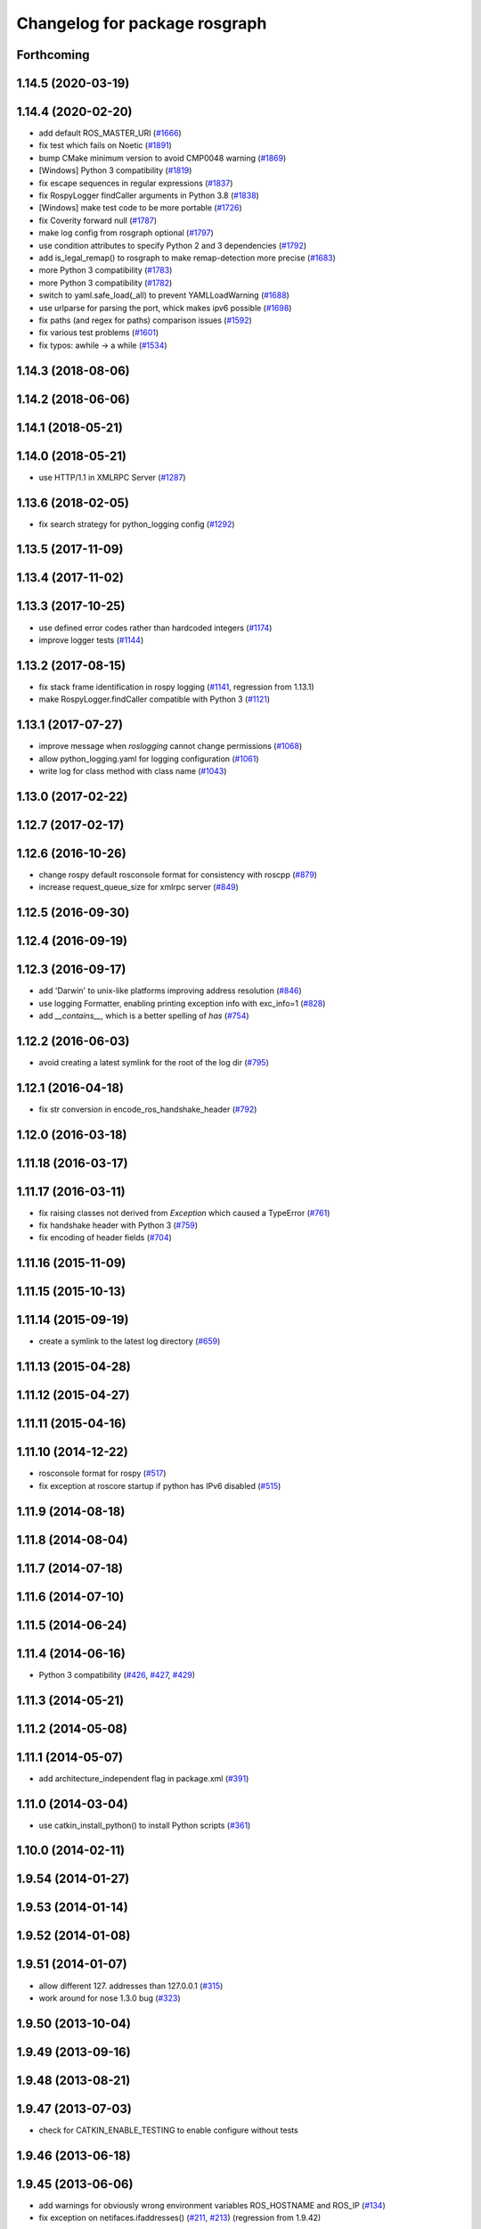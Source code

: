 ^^^^^^^^^^^^^^^^^^^^^^^^^^^^^^
Changelog for package rosgraph
^^^^^^^^^^^^^^^^^^^^^^^^^^^^^^

Forthcoming
-----------

1.14.5 (2020-03-19)
-------------------

1.14.4 (2020-02-20)
-------------------
* add default ROS_MASTER_URI (`#1666 <https://github.com/ros/ros_comm/issues/1666>`_)
* fix test which fails on Noetic (`#1891 <https://github.com/ros/ros_comm/issues/1891>`_)
* bump CMake minimum version to avoid CMP0048 warning (`#1869 <https://github.com/ros/ros_comm/issues/1869>`_)
* [Windows] Python 3 compatibility (`#1819 <https://github.com/ros/ros_comm/issues/1819>`_)
* fix escape sequences in regular expressions (`#1837 <https://github.com/ros/ros_comm/issues/1837>`_)
* fix RospyLogger findCaller arguments in Python 3.8 (`#1838 <https://github.com/ros/ros_comm/issues/1838>`_)
* [Windows] make test code to be more portable (`#1726 <https://github.com/ros/ros_comm/issues/1726>`_)
* fix Coverity forward null (`#1787 <https://github.com/ros/ros_comm/issues/1787>`_)
* make log config from rosgraph optional (`#1797 <https://github.com/ros/ros_comm/issues/1797>`_)
* use condition attributes to specify Python 2 and 3 dependencies (`#1792 <https://github.com/ros/ros_comm/issues/1792>`_)
* add is_legal_remap() to rosgraph to make remap-detection more precise (`#1683 <https://github.com/ros/ros_comm/issues/1683>`_)
* more Python 3 compatibility (`#1783 <https://github.com/ros/ros_comm/issues/1783>`_)
* more Python 3 compatibility (`#1782 <https://github.com/ros/ros_comm/issues/1782>`_)
* switch to yaml.safe_load(_all) to prevent YAMLLoadWarning (`#1688 <https://github.com/ros/ros_comm/issues/1688>`_)
* use urlparse for parsing the port, whick makes ipv6 possible (`#1698 <https://github.com/ros/ros_comm/issues/1698>`_)
* fix paths (and regex for paths) comparison issues (`#1592 <https://github.com/ros/ros_comm/issues/1592>`_)
* fix various test problems (`#1601 <https://github.com/ros/ros_comm/issues/1601>`_)
* fix typos: awhile -> a while (`#1534 <https://github.com/ros/ros_comm/issues/1534>`_)

1.14.3 (2018-08-06)
-------------------

1.14.2 (2018-06-06)
-------------------

1.14.1 (2018-05-21)
-------------------

1.14.0 (2018-05-21)
-------------------
* use HTTP/1.1 in XMLRPC Server (`#1287 <https://github.com/ros/ros_comm/issues/1287>`_)

1.13.6 (2018-02-05)
-------------------
* fix search strategy for python_logging config (`#1292 <https://github.com/ros/ros_comm/issues/1292>`_)

1.13.5 (2017-11-09)
-------------------

1.13.4 (2017-11-02)
-------------------

1.13.3 (2017-10-25)
-------------------
* use defined error codes rather than hardcoded integers (`#1174 <https://github.com/ros/ros_comm/issues/1174>`_)
* improve logger tests (`#1144 <https://github.com/ros/ros_comm/issues/1144>`_)

1.13.2 (2017-08-15)
-------------------
* fix stack frame identification in rospy logging (`#1141 <https://github.com/ros/ros_comm/issues/1141>`_, regression from 1.13.1)
* make RospyLogger.findCaller compatible with Python 3 (`#1121 <https://github.com/ros/ros_comm/issues/1121>`_)

1.13.1 (2017-07-27)
-------------------
* improve message when `roslogging` cannot change permissions (`#1068 <https://github.com/ros/ros_comm/issues/1068>`_)
* allow python_logging.yaml for logging configuration (`#1061 <https://github.com/ros/ros_comm/issues/1061>`_)
* write log for class method with class name (`#1043 <https://github.com/ros/ros_comm/issues/1043>`_)

1.13.0 (2017-02-22)
-------------------

1.12.7 (2017-02-17)
-------------------

1.12.6 (2016-10-26)
-------------------
* change rospy default rosconsole format for consistency with roscpp (`#879 <https://github.com/ros/ros_comm/pull/879>`_)
* increase request_queue_size for xmlrpc server (`#849 <https://github.com/ros/ros_comm/issues/849>`_)

1.12.5 (2016-09-30)
-------------------

1.12.4 (2016-09-19)
-------------------

1.12.3 (2016-09-17)
-------------------
* add 'Darwin' to unix-like platforms improving address resolution (`#846 <https://github.com/ros/ros_comm/pull/846>`_)
* use logging Formatter, enabling printing exception info with exc_info=1 (`#828 <https://github.com/ros/ros_comm/pull/828>`_)
* add `__contains_\_`, which is a better spelling of `has` (`#754 <https://github.com/ros/ros_comm/pull/754>`_)

1.12.2 (2016-06-03)
-------------------
* avoid creating a latest symlink for the root of the log dir (`#795 <https://github.com/ros/ros_comm/pull/795>`_)

1.12.1 (2016-04-18)
-------------------
* fix str conversion in encode_ros_handshake_header (`#792 <https://github.com/ros/ros_comm/pull/792>`_)

1.12.0 (2016-03-18)
-------------------

1.11.18 (2016-03-17)
--------------------

1.11.17 (2016-03-11)
--------------------
* fix raising classes not derived from `Exception` which caused a TypeError (`#761 <https://github.com/ros/ros_comm/pull/761>`_)
* fix handshake header with Python 3 (`#759 <https://github.com/ros/ros_comm/issues/759>`_)
* fix encoding of header fields (`#704 <https://github.com/ros/ros_comm/issues/704>`_)

1.11.16 (2015-11-09)
--------------------

1.11.15 (2015-10-13)
--------------------

1.11.14 (2015-09-19)
--------------------
* create a symlink to the latest log directory (`#659 <https://github.com/ros/ros_comm/pull/659>`_)

1.11.13 (2015-04-28)
--------------------

1.11.12 (2015-04-27)
--------------------

1.11.11 (2015-04-16)
--------------------

1.11.10 (2014-12-22)
--------------------
* rosconsole format for rospy (`#517 <https://github.com/ros/ros_comm/issues/517>`_)
* fix exception at roscore startup if python has IPv6 disabled (`#515 <https://github.com/ros/ros_comm/issues/515>`_)

1.11.9 (2014-08-18)
-------------------

1.11.8 (2014-08-04)
-------------------

1.11.7 (2014-07-18)
-------------------

1.11.6 (2014-07-10)
-------------------

1.11.5 (2014-06-24)
-------------------

1.11.4 (2014-06-16)
-------------------
* Python 3 compatibility (`#426 <https://github.com/ros/ros_comm/issues/426>`_, `#427 <https://github.com/ros/ros_comm/issues/427>`_, `#429 <https://github.com/ros/ros_comm/issues/429>`_)

1.11.3 (2014-05-21)
-------------------

1.11.2 (2014-05-08)
-------------------

1.11.1 (2014-05-07)
-------------------
* add architecture_independent flag in package.xml (`#391 <https://github.com/ros/ros_comm/issues/391>`_)

1.11.0 (2014-03-04)
-------------------
* use catkin_install_python() to install Python scripts (`#361 <https://github.com/ros/ros_comm/issues/361>`_)

1.10.0 (2014-02-11)
-------------------

1.9.54 (2014-01-27)
-------------------

1.9.53 (2014-01-14)
-------------------

1.9.52 (2014-01-08)
-------------------

1.9.51 (2014-01-07)
-------------------
* allow different 127. addresses than 127.0.0.1 (`#315 <https://github.com/ros/ros_comm/issues/315>`_)
* work around for nose 1.3.0 bug (`#323 <https://github.com/ros/ros_comm/issues/323>`_)

1.9.50 (2013-10-04)
-------------------

1.9.49 (2013-09-16)
-------------------

1.9.48 (2013-08-21)
-------------------

1.9.47 (2013-07-03)
-------------------
* check for CATKIN_ENABLE_TESTING to enable configure without tests

1.9.46 (2013-06-18)
-------------------

1.9.45 (2013-06-06)
-------------------
* add warnings for obviously wrong environment variables ROS_HOSTNAME and ROS_IP (`#134 <https://github.com/ros/ros_comm/issues/134>`_)
* fix exception on netifaces.ifaddresses() (`#211 <https://github.com/ros/ros_comm/issues/211>`_, `#213 <https://github.com/ros/ros_comm/issues/213>`_) (regression from 1.9.42)

1.9.44 (2013-03-21)
-------------------

1.9.43 (2013-03-13)
-------------------

1.9.42 (2013-03-08)
-------------------
* replace custom code with Python module netifaces (`#130 <https://github.com/ros/ros_comm/issues/130>`_)
* make dependencies on rospy optional by refactoring RosStreamHandler to rosgraph (`#179 <https://github.com/ros/ros_comm/issues/179>`_)

1.9.41 (2013-01-24)
-------------------

1.9.40 (2013-01-13)
-------------------
* add colorization for rospy log output (`#3691 <https://code.ros.org/trac/ros/ticket/3691>`_)

1.9.39 (2012-12-29)
-------------------
* first public release for Groovy
